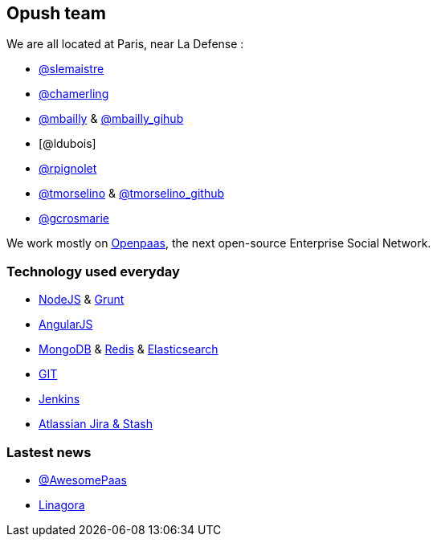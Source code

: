 == Opush team

We are all located at Paris, near La Defense : 

* link:@s_lemaistre.adoc[@slemaistre]
* https://twitter.com/chamerling[@chamerling]
* https://twitter.com/rootsikal[@mbailly] & https://github.com/MichaelBailly[@mbailly_gihub] 
* [@ldubois]
* https://github.com/rpignolet[@rpignolet]
* https://twitter.com/tmorsellino[@tmorselino] & https://github.com/th0masm[@tmorselino_github]
* https://github.com/GrahamLinagora[@gcrosmarie]

We work mostly on http://ci-openpaas.linagora.com/stash/projects/OR[Openpaas], the next open-source Enterprise Social Network.

=== Technology used everyday

 * http://nodejs.org/[+NodeJS+] & http://gruntjs.com/[+Grunt+]
 * https://angularjs.org/[+AngularJS+]
 * https://www.mongodb.org/[+MongoDB+] & http://redis.io/[+Redis+] & http://www.elasticsearch.org/[+Elasticsearch+]
 * http://git-scm.com/[+GIT+] 
 * http://jenkins-ci.org/[+Jenkins+]
 * https://www.atlassian.com/fr/[+Atlassian Jira & Stash+]

=== Lastest news

 * https://twitter.com/AwesomePaaS[@AwesomePaas]
 * https://twitter.com/linagora[Linagora]
